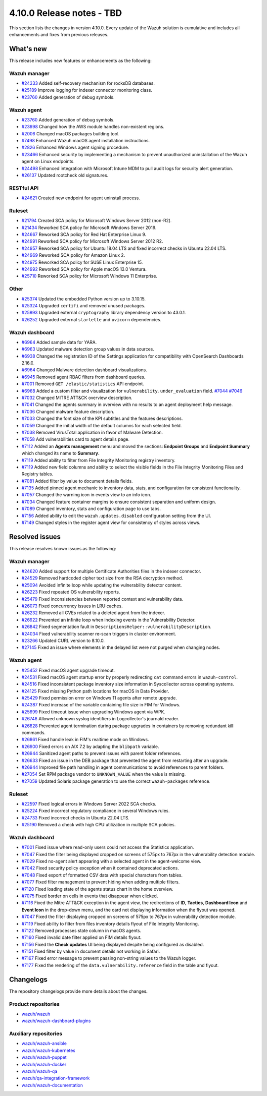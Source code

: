 .. Copyright (C) 2015, Wazuh, Inc.

.. meta::
   :description: Wazuh 4.10.0 has been released. Check out our release notes to discover the changes and additions of this release.

4.10.0 Release notes - TBD
==========================

This section lists the changes in version 4.10.0. Every update of the Wazuh solution is cumulative and includes all enhancements and fixes from previous releases.

What's new
----------

This release includes new features or enhancements as the following:

Wazuh manager
^^^^^^^^^^^^^

-  `#24333 <https://github.com/wazuh/wazuh/pull/24333>`__ Added self-recovery mechanism for rocksDB databases.
-  `#25189 <https://github.com/wazuh/wazuh/pull/25189>`__ Improve logging for indexer connector monitoring class.
-  `#23760 <https://github.com/wazuh/wazuh/pull/23760>`__ Added generation of debug symbols.

Wazuh agent
^^^^^^^^^^^

-  `#23760 <https://github.com/wazuh/wazuh/pull/23760>`__ Added generation of debug symbols.
-  `#23998 <https://github.com/wazuh/wazuh/pull/23998>`__ Changed how the AWS module handles non-existent regions.
-  `#2006 <https://github.com/wazuh/wazuh-packages/issues/2006>`__ Changed macOS packages building tool.
-  `#7498 <https://github.com/wazuh/wazuh-documentation/pull/7498>`__ Enhanced Wazuh macOS agent installation instructions.
-  `#2826 <https://github.com/wazuh/wazuh-packages/issues/2826>`__ Enhanced Windows agent signing procedure.
-  `#23466 <https://github.com/wazuh/wazuh/issues/23466>`__ Enhanced security by implementing a mechanism to prevent unauthorized uninstallation of the Wazuh agent on Linux endpoints.
-  `#24498 <https://github.com/wazuh/wazuh/issues/24498>`__ Enhanced integration with Microsoft Intune MDM to pull audit logs for security alert generation.
-  `#26137 <https://github.com/wazuh/wazuh/issues/26137>`__ Updated rootcheck old signatures.

RESTful API
^^^^^^^^^^^

-  `#24621 <https://github.com/wazuh/wazuh/pull/24621>`__ Created new endpoint for agent uninstall process.

Ruleset
^^^^^^^
-  `#21794 <https://github.com/wazuh/wazuh/pull/21794>`__ Created SCA policy for Microsoft Windows Server 2012 (non-R2).
-  `#21434 <https://github.com/wazuh/wazuh/pull/21434>`__ Reworked SCA policy for Microsoft Windows Server 2019.
-  `#24667 <https://github.com/wazuh/wazuh/pull/24667>`__ Reworked SCA policy for Red Hat Enterprise Linux 9.
-  `#24991 <https://github.com/wazuh/wazuh/pull/24991>`__ Reworked SCA policy for Microsoft Windows Server 2012 R2.
-  `#24957 <https://github.com/wazuh/wazuh/pull/24957>`__ Reworked SCA policy for Ubuntu 18.04 LTS and fixed incorrect checks in Ubuntu 22.04 LTS.
-  `#24969 <https://github.com/wazuh/wazuh/pull/24969>`__ Reworked SCA policy for Amazon Linux 2.
-  `#24975 <https://github.com/wazuh/wazuh/pull/24975>`__ Reworked SCA policy for SUSE Linux Enterprise 15.
-  `#24992 <https://github.com/wazuh/wazuh/pull/24992>`__ Reworked SCA policy for Apple macOS 13.0 Ventura.
-  `#25710 <https://github.com/wazuh/wazuh/pull/25710>`__ Reworked SCA policy for Microsoft Windows 11 Enterprise.

Other
^^^^^

-  `#25374 <https://github.com/wazuh/wazuh/issues/25374>`__ Updated the embedded Python version up to 3.10.15.
-  `#25324 <https://github.com/wazuh/wazuh/pull/25324>`__ Upgraded ``certifi`` and removed unused packages.
-  `#25893 <https://github.com/wazuh/wazuh/pull/25893>`__ Upgraded external ``cryptography`` library dependency version to 43.0.1.
-  `#26252 <https://github.com/wazuh/wazuh/pull/26252>`__ Upgraded external ``starlette`` and ``uvicorn`` dependencies.

Wazuh dashboard
^^^^^^^^^^^^^^^

-  `#6964 <https://github.com/wazuh/wazuh-dashboard-plugins/issues/6964>`__ Added sample data for YARA.
-  `#6963 <https://github.com/wazuh/wazuh-dashboard-plugins/issues/6963>`__ Updated malware detection group values in data sources.
-  `#6938 <https://github.com/wazuh/wazuh-dashboard-plugins/pull/6938>`__ Changed the registration ID of the Settings application for compatibility with OpenSearch Dashboards 2.16.0.
-  `#6964 <https://github.com/wazuh/wazuh-dashboard-plugins/issues/6964>`__ Changed Malware detection dashboard visualizations.
-  `#6945 <https://github.com/wazuh/wazuh-dashboard-plugins/pull/6945>`__ Removed agent RBAC filters from dashboard queries.
-  `#7001 <https://github.com/wazuh/wazuh-dashboard-plugins/pull/7001>`__ Removed ``GET /elastic/statistics`` API endpoint.
-  `#6968 <https://github.com/wazuh/wazuh-dashboard-plugins/issues/6968>`__ Added a custom filter and visualization for ``vulnerability.under_evaluation`` field. `#7044 <https://github.com/wazuh/wazuh-dashboard-plugins/pull/7044>`__ `#7046 <https://github.com/wazuh/wazuh-dashboard-plugins/issues/7046>`__
-  `#7032 <https://github.com/wazuh/wazuh-dashboard-plugins/pull/7032>`__ Changed MITRE ATT&CK overview description.
-  `#7041 <https://github.com/wazuh/wazuh-dashboard-plugins/pull/7041>`__ Changed the agents summary in overview with no results to an agent deployment help message.
-  `#7036 <https://github.com/wazuh/wazuh-dashboard-plugins/pull/7036>`__ Changed malware feature description.
-  `#7033 <https://github.com/wazuh/wazuh-dashboard-plugins/pull/7033>`__ Changed the font size of the KPI subtitles and the features descriptions.
-  `#7059 <https://github.com/wazuh/wazuh-dashboard-plugins/issues/7059>`__ Changed the initial width of the default columns for each selected field.
-  `#7038 <https://github.com/wazuh/wazuh-dashboard-plugins/pull/7038>`__ Removed VirusTotal application in favor of Malware Detection.
-  `#7058 <https://github.com/wazuh/wazuh-dashboard-plugins/issues/7058>`__ Add vulnerabilities card to agent details page.
-  `#7112 <https://github.com/wazuh/wazuh-dashboard-plugins/pull/7112>`__ Added an **Agents management** menu and moved the sections: **Endpoint Groups** and **Endpoint Summary** which changed its name to **Summary**.
-  `#7119 <https://github.com/wazuh/wazuh-dashboard-plugins/pull/7119>`__ Added ability to filter from File Integrity Monitoring registry inventory.
-  `#7119 <https://github.com/wazuh/wazuh-dashboard-plugins/pull/7119>`__ Added new field columns and ability to select the visible fields in the File Integrity Monitoring Files and Registry tables.
-  `#7081 <https://github.com/wazuh/wazuh-dashboard-plugins/pull/7081>`__ Added filter by value to document details fields.
-  `#7135 <https://github.com/wazuh/wazuh-dashboard-plugins/pull/7135>`__ Added pinned agent mechanic to inventory data, stats, and configuration for consistent functionality.
-  `#7057 <https://github.com/wazuh/wazuh-dashboard-plugins/pull/7057>`__ Changed the warning icon in events view to an info icon.
-  `#7034 <https://github.com/wazuh/wazuh-dashboard-plugins/pull/7034>`__ Changed feature container margins to ensure consistent separation and uniform design.
-  `#7089 <https://github.com/wazuh/wazuh-dashboard-plugins/pull/7089>`__ Changed inventory, stats and configuration page to use tabs.
-  `#7156 <https://github.com/wazuh/wazuh-dashboard-plugins/pull/7156>`__ Added ability to edit the ``wazuh.updates.disabled`` configuration setting from the UI.
-  `#7149 <https://github.com/wazuh/wazuh-dashboard-plugins/pull/7149>`__ Changed styles in the register agent view for consistency of styles across views.

Resolved issues
---------------

This release resolves known issues as the following:

Wazuh manager
^^^^^^^^^^^^^

-  `#24620 <https://github.com/wazuh/wazuh/pull/24620>`__ Added support for multiple Certificate Authorities files in the indexer connector.
-  `#24529 <https://github.com/wazuh/wazuh/pull/24529>`__ Removed hardcoded cipher text size from the RSA decryption method.
-  `#25094 <https://github.com/wazuh/wazuh/pull/25094>`__ Avoided infinite loop while updating the vulnerability detector content.
-  `#26223 <https://github.com/wazuh/wazuh/pull/26223>`__ Fixed repeated OS vulnerability reports.
-  `#25479 <https://github.com/wazuh/wazuh/issues/25479>`__ Fixed inconsistencies between reported context and vulnerability data.
-  `#26073 <https://github.com/wazuh/wazuh/pull/26073>`__ Fixed concurrency issues in LRU caches.
-  `#26232 <https://github.com/wazuh/wazuh/pull/26232>`__ Removed all CVEs related to a deleted agent from the indexer.
-  `#26922 <https://github.com/wazuh/wazuh/pull/26922>`__ Prevented an infinite loop when indexing events in the Vulnerability Detector.
-  `#26842 <https://github.com/wazuh/wazuh/pull/26842>`__ Fixed segmentation fault in ``DescriptionsHelper::vulnerabilityDescription``.
-  `#24034 <https://github.com/wazuh/wazuh/pull/24034>`__ Fixed vulnerability scanner re-scan triggers in cluster environment.
-  `#23266 <https://github.com/wazuh/wazuh/issues/23266>`__ Updated CURL version to 8.10.0.
-  `#27145 <https://github.com/wazuh/wazuh/pull/27145>`__ Fixed an issue where elements in the delayed list were not purged when changing nodes.

Wazuh agent
^^^^^^^^^^^

-  `#25452 <https://github.com/wazuh/wazuh/pull/25452>`__ Fixed macOS agent upgrade timeout.
-  `#24531 <https://github.com/wazuh/wazuh/pull/24531>`__ Fixed macOS agent startup error by properly redirecting ``cat`` command errors in ``wazuh-control``.
-  `#24516 <https://github.com/wazuh/wazuh/pull/24516>`__ Fixed inconsistent package inventory size information in Syscollector across operating systems.
-  `#24125 <https://github.com/wazuh/wazuh/pull/24125>`__ Fixed missing Python path locations for macOS in Data Provider.
-  `#25429 <https://github.com/wazuh/wazuh/pull/25429>`__ Fixed permission error on Windows 11 agents after remote upgrade.
-  `#24387 <https://github.com/wazuh/wazuh/pull/24387>`__ Fixed increase of the variable containing file size in FIM for Windows.
-  `#25699 <https://github.com/wazuh/wazuh/pull/25699>`__ Fixed timeout issue when upgrading Windows agent via WPK.
-  `#26748 <https://github.com/wazuh/wazuh/pull/26748>`__ Allowed unknown syslog identifiers in Logcollector's journald reader.
-  `#26828 <https://github.com/wazuh/wazuh/pull/26828>`__ Prevented agent termination during package upgrades in containers by removing redundant kill commands.
-  `#26861 <https://github.com/wazuh/wazuh/pull/26861>`__ Fixed handle leak in FIM's realtime mode on Windows.
-  `#26900 <https://github.com/wazuh/wazuh/pull/26900>`__ Fixed errors on AIX 7.2 by adapting the ``blibpath`` variable.
-  `#26944 <https://github.com/wazuh/wazuh/pull/26944>`__ Sanitized agent paths to prevent issues with parent folder references.
-  `#26633 <https://github.com/wazuh/wazuh/pull/26633>`__ Fixed an issue in the DEB package that prevented the agent from restarting after an upgrade.
-  `#26944 <https://github.com/wazuh/wazuh/pull/26944>`__ Improved file path handling in agent communications to avoid references to parent folders.
-  `#27054 <https://github.com/wazuh/wazuh/pull/27054>`__ Set RPM package vendor to ``UNKNOWN_VALUE`` when the value is missing.
-  `#27059 <https://github.com/wazuh/wazuh/issues/27059>`__ Updated Solaris package generation to use the correct ``wazuh-packages`` reference.

Ruleset
^^^^^^^

-  `#22597 <https://github.com/wazuh/wazuh/pull/22597>`__ Fixed logical errors in Windows Server 2022 SCA checks.
-  `#25224 <https://github.com/wazuh/wazuh/pull/25224>`__ Fixed incorrect regulatory compliance in several Windows rules.
-  `#24733 <https://github.com/wazuh/wazuh/pull/24733>`__ Fixed incorrect checks in Ubuntu 22.04 LTS.
-  `#25190 <https://github.com/wazuh/wazuh/pull/25190>`__ Removed a check with high CPU utilization in multiple SCA policies.

Wazuh dashboard
^^^^^^^^^^^^^^^

-  `#7001 <https://github.com/wazuh/wazuh-dashboard-plugins/pull/7001>`__ Fixed issue where read-only users could not access the Statistics application.
-  `#7047 <https://github.com/wazuh/wazuh-dashboard-plugins/pull/7047>`__ Fixed the filter being displayed cropped on screens of 575px to 767px in the vulnerability detection module.
-  `#7029 <https://github.com/wazuh/wazuh-dashboard-plugins/pull/7029>`__ Fixed no-agent alert appearing with a selected agent in the agent-welcome view.
-  `#7042 <https://github.com/wazuh/wazuh-dashboard-plugins/pull/7042>`__ Fixed security policy exception when it contained deprecated actions.
-  `#7048 <https://github.com/wazuh/wazuh-dashboard-plugins/pull/7048>`__ Fixed export of formatted CSV data with special characters from tables.
-  `#7077 <https://github.com/wazuh/wazuh-dashboard-plugins/pull/7077>`__ Fixed filter management to prevent hiding when adding multiple filters.
-  `#7120 <https://github.com/wazuh/wazuh-dashboard-plugins/pull/7120>`__ Fixed loading state of the agents status chart in the home overview.
-  `#7075 <https://github.com/wazuh/wazuh-dashboard-plugins/pull/7075>`__ Fixed border on cells in events that disappear when clicked.
-  `#7116 <https://github.com/wazuh/wazuh-dashboard-plugins/pull/7116>`__ Fixed the Mitre ATT&CK exception in the agent view, the redirections of **ID**, **Tactics**, **Dashboard Icon** and **Event Icon** in the drop-down menu, and the card not displaying information when the flyout was opened.
-  `#7047 <https://github.com/wazuh/wazuh-dashboard-plugins/pull/7047>`__ Fixed the filter displaying cropped on screens of 575px to 767px in vulnerability detection module.
-  `#7119 <https://github.com/wazuh/wazuh-dashboard-plugins/pull/7119>`__ Fixed ability to filter from files inventory details flyout of File Integrity Monitoring.
-  `#7122 <https://github.com/wazuh/wazuh-dashboard-plugins/pull/7122>`__ Removed processes state column in macOS agents.
-  `#7160 <https://github.com/wazuh/wazuh-dashboard-plugins/pull/7160>`__ Fixed invalid date filter applied on FIM details flyout.
-  `#7156 <https://github.com/wazuh/wazuh-dashboard-plugins/pull/7156>`__ Fixed the **Check updates** UI being displayed despite being configured as disabled.
-  `#7151 <https://github.com/wazuh/wazuh-dashboard-plugins/pull/7151>`__ Fixed filter by value in document details not working in Safari.
-  `#7167 <https://github.com/wazuh/wazuh-dashboard-plugins/pull/7167>`__ Fixed error message to prevent passing non-string values to the Wazuh logger.
-  `#7177 <https://github.com/wazuh/wazuh-dashboard-plugins/pull/7177>`__ Fixed the rendering of the ``data.vulnerability.reference`` field in the table and flyout.

Changelogs
----------

The repository changelogs provide more details about the changes.

Product repositories
^^^^^^^^^^^^^^^^^^^^

-  `wazuh/wazuh <https://github.com/wazuh/wazuh/blob/v4.10.0/CHANGELOG.md>`__
-  `wazuh/wazuh-dashboard-plugins <https://github.com/wazuh/wazuh-dashboard-plugins/blob/v4.10.0/CHANGELOG.md>`__

Auxiliary repositories
^^^^^^^^^^^^^^^^^^^^^^^

-  `wazuh/wazuh-ansible <https://github.com/wazuh/wazuh-ansible/blob/v4.10.0/CHANGELOG.md>`__
-  `wazuh/wazuh-kubernetes <https://github.com/wazuh/wazuh-kubernetes/blob/v4.10.0/CHANGELOG.md>`__
-  `wazuh/wazuh-puppet <https://github.com/wazuh/wazuh-puppet/blob/v4.10.0/CHANGELOG.md>`__
-  `wazuh/wazuh-docker <https://github.com/wazuh/wazuh-docker/blob/v4.10.0/CHANGELOG.md>`__

-  `wazuh/wazuh-qa <https://github.com/wazuh/wazuh-qa/blob/v4.10.0/CHANGELOG.md>`__
-  `wazuh/qa-integration-framework <https://github.com/wazuh/qa-integration-framework/blob/v4.10.0/CHANGELOG.md>`__

-  `wazuh/wazuh-documentation <https://github.com/wazuh/wazuh-documentation/blob/v4.10.0/CHANGELOG.md>`__
